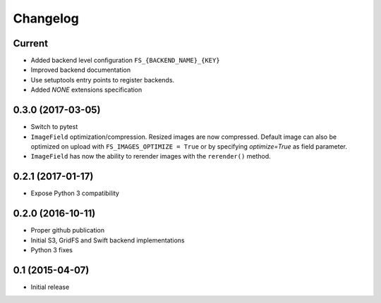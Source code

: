 Changelog
=========

Current
-------

- Added backend level configuration ``FS_{BACKEND_NAME}_{KEY}``
- Improved backend documentation
- Use setuptools entry points to register backends.
- Added `NONE` extensions specification

0.3.0 (2017-03-05)
------------------

- Switch to pytest
- ``ImageField`` optimization/compression.
  Resized images are now compressed.
  Default image can also be optimized on upload with ``FS_IMAGES_OPTIMIZE = True``
  or by specifying `optimize=True` as field parameter.
- ``ImageField`` has now the ability to rerender images with the ``rerender()`` method.

0.2.1 (2017-01-17)
------------------

- Expose Python 3 compatibility

0.2.0 (2016-10-11)
------------------

- Proper github publication
- Initial S3, GridFS and Swift backend implementations
- Python 3 fixes


0.1 (2015-04-07)
----------------

- Initial release
